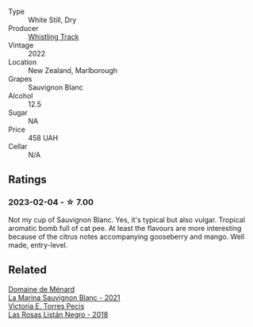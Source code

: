 #+attr_html: :class wine-main-image
[[file:/images/ec/876daf-f287-4f7e-a7df-ccfcd375a85a/2023-01-27-11-58-33-IMG-4616@512.webp]]

- Type :: White Still, Dry
- Producer :: [[barberry:/producers/481f7b3e-2265-4a5d-bb41-56639bd8858d][Whistling Track]]
- Vintage :: 2022
- Location :: New Zealand, Marlborough
- Grapes :: Sauvignon Blanc
- Alcohol :: 12.5
- Sugar :: NA
- Price :: 458 UAH
- Cellar :: N/A

** Ratings

*** 2023-02-04 - ☆ 7.00

Not my cup of Sauvignon Blanc. Yes, it's typical but also vulgar. Tropical aromatic bomb full of cat pee. At least the flavours are more interesting because of the citrus notes accompanying gooseberry and mango. Well made, entry-level.

** Related

#+begin_export html
<div class="flex-container">
  <a class="flex-item flex-item-left" href="/wines/c9ff8dd9-ef3c-42fc-9b91-085d842f9586.html">
    <img class="flex-bottle" src="/images/c9/ff8dd9-ef3c-42fc-9b91-085d842f9586/2023-01-27-11-40-37-IMG-4603@512.webp"></img>
    <section class="h">Domaine de Ménard</section>
    <section class="h text-bolder">La Marina Sauvignon Blanc - 2021</section>
  </a>

  <a class="flex-item flex-item-right" href="/wines/f8e0763f-4b2b-4006-a4bd-5a70b5024356.html">
    <img class="flex-bottle" src="/images/f8/e0763f-4b2b-4006-a4bd-5a70b5024356/2022-11-27-10-31-07-IMG-3463@512.webp"></img>
    <section class="h">Victoria E. Torres Pecis</section>
    <section class="h text-bolder">Las Rosas Listán Negro - 2018</section>
  </a>

</div>
#+end_export
